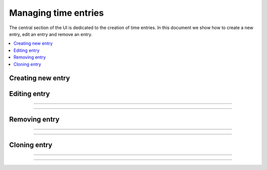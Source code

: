 #####################
Managing time entries
#####################

The central section of the UI is dedicated to the creation of time entries. In this document we show how to create a new entry, edit an entry and remove an entry.

.. contents::
    :local:
    :depth: 2

Creating new entry
==================

.. image:: /_static/images/create_entry.png

Editing entry
=============

.. image:: /_static/images/edit_entry_1.png

-------------

.. image:: /_static/images/edit_entry_2.png

-------------

.. image:: /_static/images/edit_entry_3.png

Removing entry
==============

.. image:: /_static/images/remove_entry_1.png

-------------

.. image:: /_static/images/remove_entry_2.png

-------------

.. image:: /_static/images/remove_entry_3.png

Cloning entry
=============

.. image:: /_static/images/clone_entry_1.png

-------------

.. image:: /_static/images/clone_entry_2.png

-------------

.. image:: /_static/images/clone_entry_3.png
